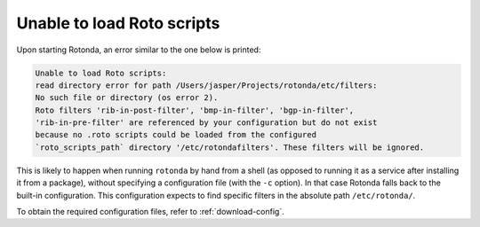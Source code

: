 .. _troubleshooting :

Unable to load Roto scripts
===========================

Upon starting Rotonda, an error similar to the one below is printed:

.. code-block:: text

	Unable to load Roto scripts: 
	read directory error for path /Users/jasper/Projects/rotonda/etc/filters: 
	No such file or directory (os error 2).
	Roto filters 'rib-in-post-filter', 'bmp-in-filter', 'bgp-in-filter', 
	'rib-in-pre-filter' are referenced by your configuration but do not exist
	because no .roto scripts could be loaded from the configured
	`roto_scripts_path` directory '/etc/rotondafilters'. These filters will be ignored.


This is likely to happen when running ``rotonda`` by hand from a shell (as
opposed to running it as a service after installing it from a package),
without specifying a configuration file (with the ``-c`` option). In that case
Rotonda falls back to the built-in configuration. This configuration expects
to find specific filters in the absolute path ``/etc/rotonda/``.

To obtain the required configuration files, refer to :ref:`download-config`.
